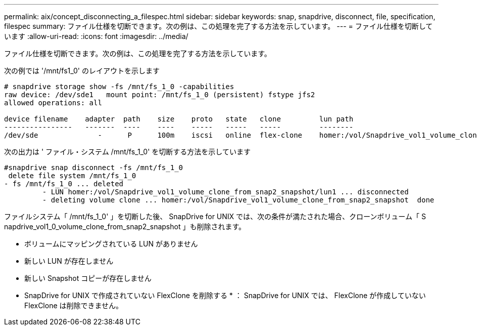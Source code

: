 ---
permalink: aix/concept_disconnecting_a_filespec.html 
sidebar: sidebar 
keywords: snap, snapdrive, disconnect, file, specification, filespec 
summary: ファイル仕様を切断できます。次の例は、この処理を完了する方法を示しています。 
---
= ファイル仕様を切断しています
:allow-uri-read: 
:icons: font
:imagesdir: ../media/


[role="lead"]
ファイル仕様を切断できます。次の例は、この処理を完了する方法を示しています。

次の例では '/mnt/fs1_0' のレイアウトを示します

[listing]
----
# snapdrive storage show -fs /mnt/fs_1_0 -capabilities
raw device: /dev/sde1   mount point: /mnt/fs_1_0 (persistent) fstype jfs2
allowed operations: all

device filename    adapter  path    size    proto   state   clone         lun path                                                         backing snapshot
----------------   -------  ----    ----    -----   -----   -----         --------                                                         ----------------
/dev/sde              -      P      100m    iscsi   online  flex-clone    homer:/vol/Snapdrive_vol1_volume_clone_from_snap2_snapshot/lun1    vol1:snap2
----
次の出力は ' ファイル・システム /mnt/fs_1_0' を切断する方法を示しています

[listing]
----
#snapdrive snap disconnect -fs /mnt/fs_1_0
 delete file system /mnt/fs_1_0
- fs /mnt/fs_1_0 ... deleted
         - LUN homer:/vol/Snapdrive_vol1_volume_clone_from_snap2_snapshot/lun1 ... disconnected
         - deleting volume clone ... homer:/vol/Snapdrive_vol1_volume_clone_from_snap2_snapshot  done
----
ファイルシステム「 /mnt/fs_1_0' 」を切断した後、 SnapDrive for UNIX では、次の条件が満たされた場合、クローンボリューム「 S napdrive_vol1_0_volume_clone_from_snap2_snapshot 」も削除されます。

* ボリュームにマッピングされている LUN がありません
* 新しい LUN が存在しません
* 新しい Snapshot コピーが存在しません


* SnapDrive for UNIX で作成されていない FlexClone を削除する * ： SnapDrive for UNIX では、 FlexClone が作成していない FlexClone は削除できません。

